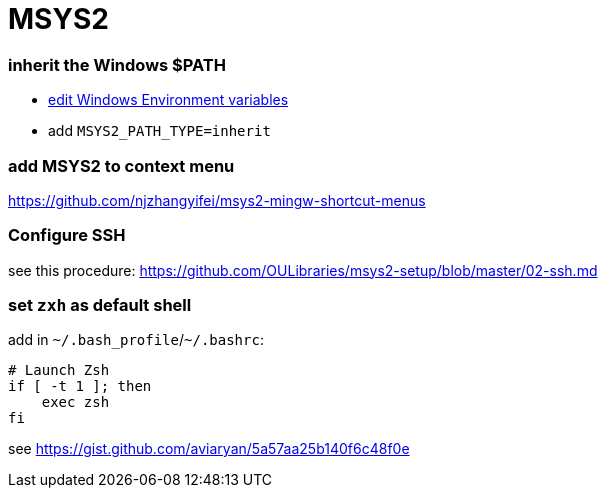 = MSYS2

=== inherit the Windows $PATH

- https://sourceforge.net/p/msys2/discussion/general/thread/dbe17030/#3f85[edit Windows Environment variables]
  - add `MSYS2_PATH_TYPE=inherit`

### add MSYS2 to context menu

https://github.com/njzhangyifei/msys2-mingw-shortcut-menus

### Configure SSH

see this procedure: https://github.com/OULibraries/msys2-setup/blob/master/02-ssh.md

=== set `zxh` as default shell

add in `\~/.bash_profile`/`~/.bashrc`:

```bash
# Launch Zsh
if [ -t 1 ]; then
    exec zsh
fi
```

see https://gist.github.com/aviaryan/5a57aa25b140f6c48f0e